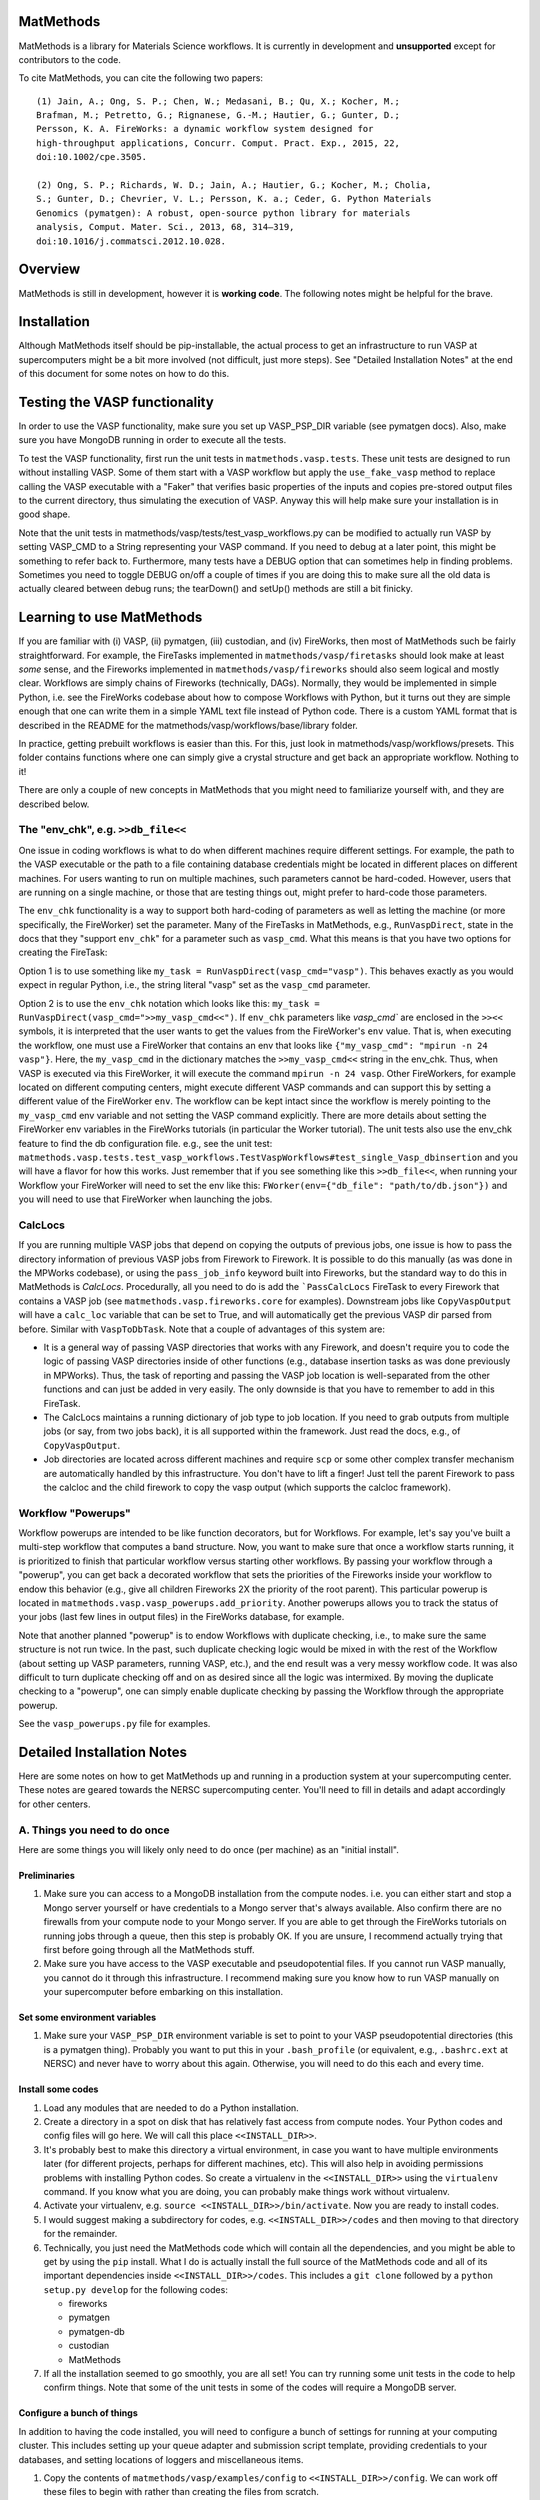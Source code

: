 ==========
MatMethods
==========

MatMethods is a library for Materials Science workflows. It is currently in development and **unsupported** except for contributors to the code.

To cite MatMethods, you can cite the following two papers::

    (1) Jain, A.; Ong, S. P.; Chen, W.; Medasani, B.; Qu, X.; Kocher, M.;
    Brafman, M.; Petretto, G.; Rignanese, G.-M.; Hautier, G.; Gunter, D.;
    Persson, K. A. FireWorks: a dynamic workflow system designed for
    high-throughput applications, Concurr. Comput. Pract. Exp., 2015, 22,
    doi:10.1002/cpe.3505.

    (2) Ong, S. P.; Richards, W. D.; Jain, A.; Hautier, G.; Kocher, M.; Cholia,
    S.; Gunter, D.; Chevrier, V. L.; Persson, K. a.; Ceder, G. Python Materials
    Genomics (pymatgen): A robust, open-source python library for materials
    analysis, Comput. Mater. Sci., 2013, 68, 314–319,
    doi:10.1016/j.commatsci.2012.10.028.

========
Overview
========

MatMethods is still in development, however it is **working code**. The following notes might be helpful for the brave.

============
Installation
============

Although MatMethods itself should be pip-installable, the actual process to get an infrastructure to run VASP at supercomputers might be a bit more involved (not difficult, just more steps). See "Detailed Installation Notes" at the end of this document for some notes on how to do this.

==============================
Testing the VASP functionality
==============================

In order to use the VASP functionality, make sure you set up VASP_PSP_DIR variable (see pymatgen docs). Also, make sure you have MongoDB running in order to execute all the tests.

To test the VASP functionality, first run the unit tests in ``matmethods.vasp.tests``. These unit tests are designed to run without installing VASP. Some of them start with a VASP workflow but apply the ``use_fake_vasp`` method to replace calling the VASP executable with a "Faker" that verifies basic properties of the inputs and copies pre-stored output files to the current directory, thus simulating the execution of VASP. Anyway this will help make sure your installation is in good shape.

Note that the unit tests in matmethods/vasp/tests/test_vasp_workflows.py can be modified to actually run VASP by setting VASP_CMD to a String representing your VASP command. If you need to debug at a later point, this might be something to refer back to. Furthermore, many tests have a DEBUG option that can sometimes help in finding problems. Sometimes you need to toggle DEBUG on/off a couple of times if you are doing this to make sure all the old data is actually cleared between debug runs; the tearDown() and setUp() methods are still a bit finicky.

==========================
Learning to use MatMethods
==========================

If you are familiar with (i) VASP, (ii) pymatgen, (iii) custodian, and (iv) FireWorks, then most of MatMethods such be fairly straightforward. For example, the FireTasks implemented in ``matmethods/vasp/firetasks`` should look make at least *some* sense, and the Fireworks implemented in ``matmethods/vasp/fireworks`` should also seem logical and mostly clear. Workflows are simply chains of Fireworks (technically, DAGs). Normally, they would be implemented in simple Python, i.e. see the FireWorks codebase about how to compose Workflows with Python, but it turns out they are simple enough that one can write them in a simple YAML text file instead of Python code. There is a custom YAML format that is described in the README for the matmethods/vasp/workflows/base/library folder.

In practice, getting prebuilt workflows is easier than this. For this, just look in matmethods/vasp/workflows/presets. This folder contains functions where one can simply give a crystal structure and get back an appropriate workflow. Nothing to it!

There are only a couple of new concepts in MatMethods that you might need to familiarize yourself with, and they are described below.

The "env_chk", e.g. ``>>db_file<<``
===================================

One issue in coding workflows is what to do when different machines require different settings. For example, the path to the VASP executable or the path to a file containing database credentials might be located in different places on different machines. For users wanting to run on multiple machines, such parameters cannot be hard-coded. However, users that are running on a single machine, or those that are testing things out, might prefer to hard-code those parameters.

The ``env_chk`` functionality is a way to support both hard-coding of parameters as well as letting the machine (or more specifically, the FireWorker) set the parameter. Many of the FireTasks in MatMethods, e.g., ``RunVaspDirect``, state in the docs that they "support ``env_chk``" for a parameter such as ``vasp_cmd``. What this means is that you have two options for creating the FireTask:

Option 1 is to use something like ``my_task = RunVaspDirect(vasp_cmd="vasp")``. This behaves exactly as you would expect in regular Python, i.e., the string literal "vasp" set as the ``vasp_cmd`` parameter.

Option 2 is to use the ``env_chk`` notation which looks like this: ``my_task = RunVaspDirect(vasp_cmd=">>my_vasp_cmd<<")``. If ``env_chk`` parameters like `vasp_cmd`` are enclosed in the ``>><<`` symbols, it is interpreted that the user wants to get the values from the FireWorker's ``env`` value. That is, when executing the workflow, one must use a FireWorker that contains an env that looks like ``{"my_vasp_cmd": "mpirun -n 24 vasp"}``. Here, the ``my_vasp_cmd`` in the dictionary matches the ``>>my_vasp_cmd<<`` string in the env_chk. Thus, when VASP is executed via this FireWorker, it will execute the command ``mpirun -n 24 vasp``. Other FireWorkers, for example located on different computing centers, might execute different VASP commands and can support this by setting a different value of the FireWorker ``env``. The workflow can be kept intact since the workflow is merely pointing to the ``my_vasp_cmd`` env variable and not setting the VASP command explicitly. There are more details about setting the FireWorker env variables in the FireWorks tutorials (in particular the Worker tutorial). The unit tests also use the env_chk feature to find the db configuration file. e.g., see the unit test: ``matmethods.vasp.tests.test_vasp_workflows.TestVaspWorkflows#test_single_Vasp_dbinsertion`` and you will have a flavor for how this works. Just remember that if you see something like this ``>>db_file<<``, when running your Workflow your FireWorker will need to set the env like this: ``FWorker(env={"db_file": "path/to/db.json"})`` and you will need to use that FireWorker when launching the jobs.

CalcLocs
========

If you are running multiple VASP jobs that depend on copying the outputs of previous jobs, one issue is how to pass the directory information of previous VASP jobs from Firework to Firework. It is possible to do this manually (as was done in the MPWorks codebase), or using the ``pass_job_info`` keyword built into Fireworks, but the standard way to do this in MatMethods is *CalcLocs*. Procedurally, all you need to do is add the ```PassCalcLocs`` FireTask to every Firework that contains a VASP job (see ``matmethods.vasp.fireworks.core`` for examples). Downstream jobs like ``CopyVaspOutput`` will have a ``calc_loc`` variable that can be set to True, and will automatically get the previous VASP dir parsed from before. Similar with ``VaspToDbTask``. Note that a couple of advantages of this system are:

* It is a general way of passing VASP directories that works with any Firework, and doesn't require you to code the logic of passing VASP directories inside of other functions (e.g., database insertion tasks as was done previously in MPWorks). Thus, the task of reporting and passing the VASP job location is well-separated from the other functions and can just be added in very easily. The only downside is that you have to remember to add in this FireTask.
* The CalcLocs maintains a running dictionary of job type to job location. If you need to grab outputs from multiple jobs (or say, from two jobs back), it is all supported within the framework. Just read the docs, e.g., of ``CopyVaspOutput``.
* Job directories are located across different machines and require ``scp`` or some other complex transfer mechanism are automatically handled by this infrastructure. You don't have to lift a finger! Just tell the parent Firework to pass the calcloc and the child firework to copy the vasp output (which supports the calcloc framework).

Workflow "Powerups"
===================

Workflow powerups are intended to be like function decorators, but for Workflows. For example, let's say you've built a multi-step workflow that computes a band structure. Now, you want to make sure that once a workflow starts running, it is prioritized to finish that particular workflow versus starting other workflows. By passing your workflow through a "powerup", you can get back a decorated workflow that sets the priorities of the Fireworks inside your workflow to endow this behavior (e.g., give all children Fireworks 2X the priority of the root parent). This particular powerup is located in ``matmethods.vasp.vasp_powerups.add_priority``. Another powerups allows you to track the status of your jobs (last few lines in output files) in the FireWorks database, for example.

Note that another planned "powerup" is to endow Workflows with duplicate checking, i.e., to make sure the same structure is not run twice. In the past, such duplicate checking logic would be mixed in with the rest of the Workflow (about setting up VASP parameters, running VASP, etc.), and the end result was a very messy workflow code. It was also difficult to turn duplicate checking off and on as desired since all the logic was intermixed. By moving the duplicate checking to a "powerup", one can simply enable duplicate checking by passing the Workflow through the appropriate powerup.

See the ``vasp_powerups.py`` file for examples.

===========================
Detailed Installation Notes
===========================

Here are some notes on how to get MatMethods up and running in a production system at your supercomputing center. These notes are geared towards the NERSC supercomputing center. You'll need to fill in details and adapt accordingly for other centers.

A. Things you need to do once
=============================

Here are some things you will likely only need to do once (per machine) as an "initial install".

Preliminaries
-------------

1. Make sure you can access to a MongoDB installation from the compute nodes. i.e. you can either start and stop a Mongo server yourself or have credentials to a Mongo server that's always available. Also confirm there are no firewalls from your compute node to your Mongo server. If you are able to get through the FireWorks tutorials on running jobs through a queue, then this step is probably OK. If you are unsure, I recommend actually trying that first before going through all the MatMethods stuff.
2. Make sure you have access to the VASP executable and pseudopotential files. If you cannot run VASP manually, you cannot do it through this infrastructure. I recommend making sure you know how to run VASP manually on your supercomputer before embarking on this installation.

Set some environment variables
------------------------------

1. Make sure your ``VASP_PSP_DIR`` environment variable is set to point to your VASP pseudopotential directories (this is a pymatgen thing). Probably you want to put this in your ``.bash_profile`` (or equivalent, e.g., ``.bashrc.ext`` at NERSC) and never have to worry about this again. Otherwise, you will need to do this each and every time.

Install some codes
------------------

1. Load any modules that are needed to do a Python installation.

#. Create a directory in a spot on disk that has relatively fast access from compute nodes. Your Python codes and config files will go here. We will call this place ``<<INSTALL_DIR>>``.

#. It's probably best to make this directory a virtual environment, in case you want to have multiple environments later (for different projects, perhaps for different machines, etc). This will also help in avoiding permissions problems with installing Python codes. So create a virtualenv in the ``<<INSTALL_DIR>>`` using the ``virtualenv`` command. If you know what you are doing, you can probably make things work without virtualenv.

#. Activate your virtualenv, e.g. ``source <<INSTALL_DIR>>/bin/activate``. Now you are ready to install codes.

#. I would suggest making a subdirectory for codes, e.g. ``<<INSTALL_DIR>>/codes`` and then moving to that directory for the remainder.

#. Technically, you just need the MatMethods code which will contain all the dependencies, and you might be able to get by using the ``pip`` install. What I do is actually install the full source of the MatMethods code and all of its important dependencies inside ``<<INSTALL_DIR>>/codes``. This includes a ``git clone`` followed by a ``python setup.py develop`` for the following codes:

   - fireworks
   - pymatgen
   - pymatgen-db
   - custodian
   - MatMethods

#. If all the installation seemed to go smoothly, you are all set! You can try running some unit tests in the code to help confirm things. Note that some of the unit tests in some of the codes will require a MongoDB server.

Configure a bunch of things
---------------------------

In addition to having the code installed, you will need to configure a bunch of settings for running at your computing cluster. This includes setting up your queue adapter and submission script template, providing credentials to your databases, and setting locations of loggers and miscellaneous items.

1. Copy the contents of ``matmethods/vasp/examples/config`` to ``<<INSTALL_DIR>>/config``. We can work off these files to begin with rather than creating the files from scratch.

There is a lot to configure, so let's tackle the files one by one. We will start simple and get more complex.

Note that all variables enclosed in ``<<>>``, e.g. ``<<HOSTNAME>>``, must be modified by the user.

**my_launchpad.yaml**

As you should know, this file contains the configuration for the FireWorks database (LaunchPad). Make sure to set:

* ``<<HOSTNAME>>`` - the host of your FWS db server
* ``<<PORT_NUM>>`` - the port of your FWS db server
* ``<<DB_NAME>>`` - whatever you want to call your database. If you are not feeling creative, call it ``vasp_calcs``.
* ``<<ADMIN_USERNAME>>`` and ``<<ADMIN_PASSWORD>>`` - the (write) credentials to access your DB. Delete these lines if you do not have password protection in your DB.
* ``<<LOG_DIR>>`` - you can leave this to ``null``. If you want logging, put a directory name str here.
* The other settings, I've left to defaults. Feel free to modify them if you know what you are doing.

You can test whether your connection is running by running ``lpad -l my_launchpad.yaml reset``. This will reset and initialize your FireWorks database. Note that you might see some strange message about ``<<ECHO_STR>>``. We will fix that configuration later - feel free to ignore it for now.

**db.json**

This file contains credentials needed by the pymatgen-db code to insert the results of your VASP calculations. The easiest solution is to use the same database as your FireWorks database, but just use a different collection name. Or, you could use separate databases for FireWorks and VASP results. It is up to you.

For all settings, set to the same as the FireWorks database (``my_launchpad.yaml``) if you're keeping things simple. Or, use the settings for your dedicated database for VASP outputs. Note that since this is a JSON file, you need to use valid JSON conventions. e.g., wrap String values in quotes.

Once you've set up the credentials this file should be good to go.

**FW_config.yaml**

This file contains your global FireWorks settings. Later on (not now), you will set an environment variable called ``FW_CONFIG_FILE`` that points to this file. This file subsequently gives the directory name of where to find the other FWS-related files (my_launchpad.yaml, my_fworker.yaml, and my_qadapter.yaml). Anyway, in terms of setting up this file, set:

* ``<<PATH_TO_CONFIG_DIR>>`` - this is the **full** name of the directory containing the files ``my_launchpad.yaml``, ``my_fworker.yaml``, and ``my_qadapter.yaml``. The easiest way to set this variable is to navigate to ``<<INSTALL_DIR/config>>``, type ``pwd``, and paste the result into this variable.
* ``<<ECHO_TEST>>`` - the simplest thing is to delete this line. If you want, put an identifying string here. Whatever you put will be echoed back whenever you issue a FireWorks command. It is sometimes helpful if you are working with multiple databases and prefer a reminder of which database you are working with.

**my_fworker.yaml**

This file is both simple and complicated. The basic setup is simple. But, setting the ``env`` variable properly requires knowing about the details of the workflows you are going to run. Make sure you understand the ``env_chk`` framework (described elsewhere in the docs) to really know what is going on here.

* ``<<name>>`` - set to any name that describes this Worker. e.g. ``Generic NERSC``.
* ``<<env.db_file>>`` - many of the workflows implemented in MatMethods use the ``env_chk`` framework to get the path to the tasks database file from here. This allows setting different database files on different systems. Anyway, you want to put the **full** path of ``<<INSTALL_DIR>>/config/db.json``.
* ``<<env.vasp_cmd>>`` - many of the workflows implemented in MatMethods use the ``env_chk`` framework to get the actual command needed to run VASP because this command differs on different systems and cannot be hard-coded in the workflow itself. So put your full VASP command, e.g. ``mpirun -n 16 vasp`` here.
* ``<<env.scratch_dir>>`` - temporary place where to run VASP calculations using custodian framework. If set to the ``null`` it will simply use the current working directory without using a scratch_dir.

Note that all of these values might depend on the specific system you are running on. The point of the ``my_fworker.yaml`` is precisely to allow for different settings on different
systems. By having a different ``my_fworker.yaml`` file for each intended systems, you can tailor the execution of workflows across systems. This procedure is straightforward but is not covered here. If you are advanced, you will understand that you can just set up a second config dir, and point your ``FW_CONFIG_FILE`` environment variable to that second config dir in order to use different settings (e.g., different ``my_fworker.yaml``).

**my_qadapter.yaml**

This file controls the format of your queue submission script and the commands to submit jobs to the queue (e.g., ``qsub`` versus ``squeue``). I will not go over how to set this file here. Please refer to the FWS tutorials for that. Note that ``<<CONFIG_DIR>>`` should point to the **full** path of ``<<INSTALL_DIR>>/config``. One further note on this file is that the default uses ``singleshot`` in "reservation" (``-r``) mode. If you want to pack multiple Fireworks into a queue submission you might try turning off reservation mode, and using ``rapidfire`` mode with the appropriate options.

That's it! You've finished basic configuration!

B. Things you need to do each time you log in (or just once if you put it in your .bash_profile)
================================================================================================

In order to run jobs, you must:

1. Load modules for any important libraries (e.g., Python / VASP)
#. Activate your virtualenv (``source <<INSTALL_DIR>>/bin/activate``).
#. set your ``FW_CONFIG_FILE`` env variable to point to ``FW_config.yaml`` (``export FW_CONFIG_FILE=<<INSTALL_DIR>>/config/FW_config.yaml``).

You can put all of these things inside your ``.bash_profile`` or equivalent in order to make them automatic when you log into the cluster. It is up to you.

C. Running some jobs
====================

Ok, you are now ready to test running some jobs! Note that the testing procedure was recently changed and is under development. For now, try

.. code-block:: bash

    mmwf --help
    mmwf add --help

which will show you the commands. For example,

.. code-block:: bash

    export MAPI_KEY=<My Materials API key obtained through Materials Project>
    mmwf add -m "mp-149"

* Verify the workflows are there, e.g. ``lpad get_wflows -d more``.
* Navigate to where you want to run the workflows. e.g. ``<<INSTALL_DIR>>/scratch``.
* Type ``qlaunch -r rapidfire``

And away we go! If all is well, this will submit jobs to your system until the
workflows finish. You can inspect your FWS Launchpad and also your tasks
database to make sure things are progressing well. Of course, with the code you
can easily submit anything not just Materials Project structures. Note that
there are also some workflows in the ``vasp/workflows/auto`` package in which
you can just give a Structure and get back a workflow. In some cases this might
be more useful than using ``mmwf``. Just bear with the code until things are a
bit more polished...

D. Tuning performance on different machines
===========================================

VASP has certain INCAR parameters like NCORE, NPAR, KPAR, etc. that can be tuned
based on your machine. Since the ``ModifyIncar`` firetask supports
``env_chk``, these values can also be set in the fireworker config file
(my_fworker.yaml). E.g.,

.. code-block:: yaml

    env:
      incar_update:
        NCORE: 24

Note that NCORE sets the number of cores that work on a single orbital.
Typically, you want to set this between 1 (higher memory requirements) and
the number of cores per node (lower memory requirements while still
maintaining fast communication times between workers on an a single orbital).
A good starting point might be setting NCORE equal to the number of cores
per node. The following information might come in handy when setting the
NCORE parameter on NERSC machines:

+--------------------+------------------------+
| Hostname           | max # tasks per node   |
+--------------------+------------------------+
| Edison	         |          24            |
+--------------------+------------------------+
| Cori               |          32            |
+--------------------+------------------------+
| Matgen             |          16            |
+--------------------+------------------------+

====
FAQS
====

1. **What do I actually need to do to get a job running?**

First, you need to install and configure MatMethods (see the installation notes above) for your computing center of interest. Next you need to get some workflows. The easiest way is to throw a pymatgen Structure object into one of the prebuilt workflow functions in matmethods/vasp/workflows/presets. Et voilá! You have a workflow object. Next you need to put the workflow into your LaunchPad using the add_wf method in FireWorks. Finally, you need to run the workflow using FireWorks, e.g. using rlaunch, qlaunch or any of the other FireWorks tools.
Basically, the goal of MatMethods is to help you get some workflows. e.g., you have a structure and you know you want the dielectric constant - MatMethods will help you get a workflow to accomplish that. All the details of running workflows, managing them, etc. is handled by FireWorks. Note that there is also an ``mmwf`` script that is intended to help you in putting a Workflow in the LaunchPad, but if you don't really understand what it's doing, it's probably best to ignore this for now.

2. **How do I know what workflows are available?**

Browse the library folder in ``matmethods/vasp/workflows/base`` for the raw workflows. Browse ``matmethods/vasp/workflows/presets`` for preset workflows (just give a Structure, get back a workflow)

3. **I have a workflow that is almost what I want, but I want to tune some settings. How?**

Workflows are composed of Fireworks which are in turn composed of FireTasks. First look at code of the actual Fireworks that your workflow is referring to. Does the Firework contain a parameter for the setting that you want? If so, you can modify the workflow YAML file to set that parameter. If you are sure your Firework does not have the parameter you want, look at the FireTasks inside the Firework. Do those have a parameter for the setting that you want? If yes, the best option is to probably compose the Workflow in Python rather than YAML. It is generally *very* easy to do this. If you don't see the option anywhere, you will need to code it inside the FireTask/Firework.

4. **How do I create a brand new workflow?**

If you just want to rearrange, add, or delete Fireworks in one of the existing workflows, simply create a new YAML file that contains the sequence of steps you want.

If the Fireworks that are currently implemented in MatMethods do not contain the function you want, you will need to write a new Firework (and maybe new FireTasks) and connect them into a workflow. Maybe try referring to how some of the existing workflows are constructed to learn how to do this.

4. **Are there any unit tests to make sure MatMethods is giving me sensible answers?**

We are working on it...

